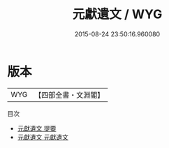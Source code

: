 #+TITLE: 元獻遺文 / WYG
#+DATE: 2015-08-24 23:50:16.960080
* 版本
 |       WYG|【四部全書・文淵閣】|
目次
 - [[file:KR4d0016_000.txt::000-1a][元獻遺文 提要]]
 - [[file:KR4d0016_001.txt::001-1a][元獻遺文 元獻遺文]]
